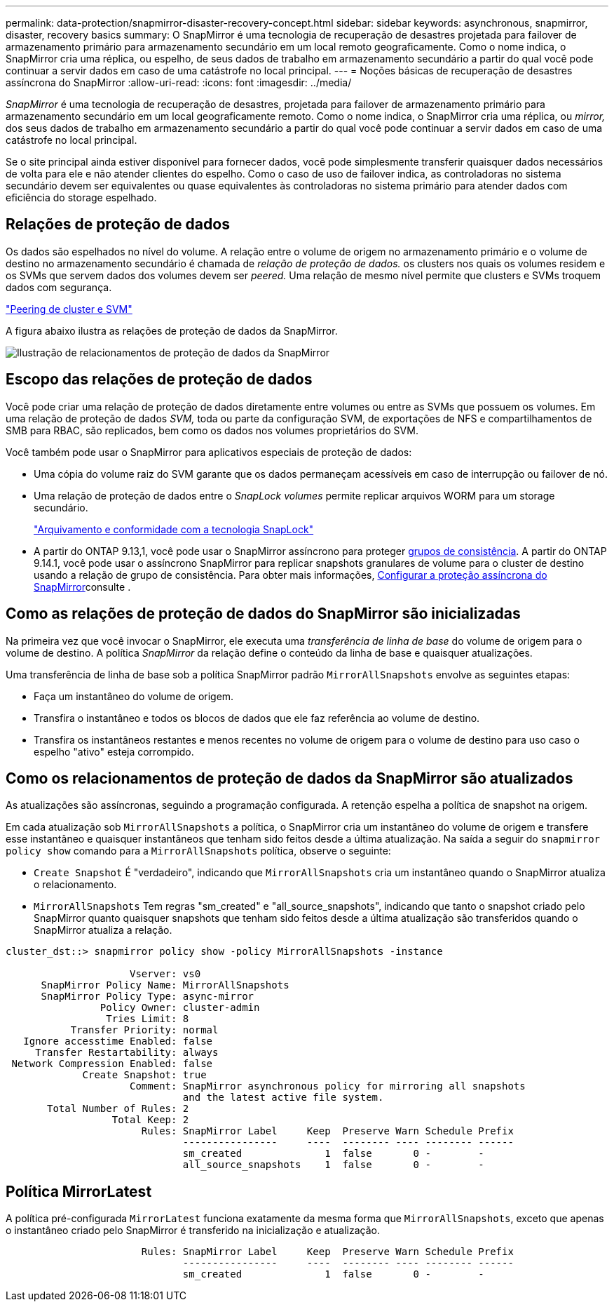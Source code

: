---
permalink: data-protection/snapmirror-disaster-recovery-concept.html 
sidebar: sidebar 
keywords: asynchronous, snapmirror, disaster, recovery basics 
summary: O SnapMirror é uma tecnologia de recuperação de desastres projetada para failover de armazenamento primário para armazenamento secundário em um local remoto geograficamente. Como o nome indica, o SnapMirror cria uma réplica, ou espelho, de seus dados de trabalho em armazenamento secundário a partir do qual você pode continuar a servir dados em caso de uma catástrofe no local principal. 
---
= Noções básicas de recuperação de desastres assíncrona do SnapMirror
:allow-uri-read: 
:icons: font
:imagesdir: ../media/


[role="lead"]
_SnapMirror_ é uma tecnologia de recuperação de desastres, projetada para failover de armazenamento primário para armazenamento secundário em um local geograficamente remoto. Como o nome indica, o SnapMirror cria uma réplica, ou _mirror,_ dos seus dados de trabalho em armazenamento secundário a partir do qual você pode continuar a servir dados em caso de uma catástrofe no local principal.

Se o site principal ainda estiver disponível para fornecer dados, você pode simplesmente transferir quaisquer dados necessários de volta para ele e não atender clientes do espelho. Como o caso de uso de failover indica, as controladoras no sistema secundário devem ser equivalentes ou quase equivalentes às controladoras no sistema primário para atender dados com eficiência do storage espelhado.



== Relações de proteção de dados

Os dados são espelhados no nível do volume. A relação entre o volume de origem no armazenamento primário e o volume de destino no armazenamento secundário é chamada de _relação de proteção de dados._ os clusters nos quais os volumes residem e os SVMs que servem dados dos volumes devem ser _peered._ Uma relação de mesmo nível permite que clusters e SVMs troquem dados com segurança.

https://docs.netapp.com/us-en/ontap-system-manager-classic/peering/index.html["Peering de cluster e SVM"^]

A figura abaixo ilustra as relações de proteção de dados da SnapMirror.

image:snapmirror-for-dp-pg.gif["Ilustração de relacionamentos de proteção de dados da SnapMirror"]



== Escopo das relações de proteção de dados

Você pode criar uma relação de proteção de dados diretamente entre volumes ou entre as SVMs que possuem os volumes. Em uma relação de proteção de dados _SVM,_ toda ou parte da configuração SVM, de exportações de NFS e compartilhamentos de SMB para RBAC, são replicados, bem como os dados nos volumes proprietários do SVM.

Você também pode usar o SnapMirror para aplicativos especiais de proteção de dados:

* Uma cópia do volume raiz do SVM garante que os dados permaneçam acessíveis em caso de interrupção ou failover de nó.
* Uma relação de proteção de dados entre o _SnapLock volumes_ permite replicar arquivos WORM para um storage secundário.
+
link:../snaplock/index.html["Arquivamento e conformidade com a tecnologia SnapLock"]

* A partir do ONTAP 9.13,1, você pode usar o SnapMirror assíncrono para proteger xref:../consistency-groups/index.html[grupos de consistência]. A partir do ONTAP 9.14.1, você pode usar o assíncrono SnapMirror para replicar snapshots granulares de volume para o cluster de destino usando a relação de grupo de consistência. Para obter mais informações, xref:../consistency-groups/protect-task.html#configure-snapmirror-asynchronous[Configurar a proteção assíncrona do SnapMirror]consulte .




== Como as relações de proteção de dados do SnapMirror são inicializadas

Na primeira vez que você invocar o SnapMirror, ele executa uma _transferência de linha de base_ do volume de origem para o volume de destino. A política _SnapMirror_ da relação define o conteúdo da linha de base e quaisquer atualizações.

Uma transferência de linha de base sob a política SnapMirror padrão `MirrorAllSnapshots` envolve as seguintes etapas:

* Faça um instantâneo do volume de origem.
* Transfira o instantâneo e todos os blocos de dados que ele faz referência ao volume de destino.
* Transfira os instantâneos restantes e menos recentes no volume de origem para o volume de destino para uso caso o espelho "ativo" esteja corrompido.




== Como os relacionamentos de proteção de dados da SnapMirror são atualizados

As atualizações são assíncronas, seguindo a programação configurada. A retenção espelha a política de snapshot na origem.

Em cada atualização sob `MirrorAllSnapshots` a política, o SnapMirror cria um instantâneo do volume de origem e transfere esse instantâneo e quaisquer instantâneos que tenham sido feitos desde a última atualização. Na saída a seguir do `snapmirror policy show` comando para a `MirrorAllSnapshots` política, observe o seguinte:

* `Create Snapshot` É "verdadeiro", indicando que `MirrorAllSnapshots` cria um instantâneo quando o SnapMirror atualiza o relacionamento.
* `MirrorAllSnapshots` Tem regras "sm_created" e "all_source_snapshots", indicando que tanto o snapshot criado pelo SnapMirror quanto quaisquer snapshots que tenham sido feitos desde a última atualização são transferidos quando o SnapMirror atualiza a relação.


[listing]
----
cluster_dst::> snapmirror policy show -policy MirrorAllSnapshots -instance

                     Vserver: vs0
      SnapMirror Policy Name: MirrorAllSnapshots
      SnapMirror Policy Type: async-mirror
                Policy Owner: cluster-admin
                 Tries Limit: 8
           Transfer Priority: normal
   Ignore accesstime Enabled: false
     Transfer Restartability: always
 Network Compression Enabled: false
             Create Snapshot: true
                     Comment: SnapMirror asynchronous policy for mirroring all snapshots
                              and the latest active file system.
       Total Number of Rules: 2
                  Total Keep: 2
                       Rules: SnapMirror Label     Keep  Preserve Warn Schedule Prefix
                              ----------------     ----  -------- ---- -------- ------
                              sm_created              1  false       0 -        -
                              all_source_snapshots    1  false       0 -        -
----


== Política MirrorLatest

A política pré-configurada `MirrorLatest` funciona exatamente da mesma forma que `MirrorAllSnapshots`, exceto que apenas o instantâneo criado pelo SnapMirror é transferido na inicialização e atualização.

[listing]
----

                       Rules: SnapMirror Label     Keep  Preserve Warn Schedule Prefix
                              ----------------     ----  -------- ---- -------- ------
                              sm_created              1  false       0 -        -
----